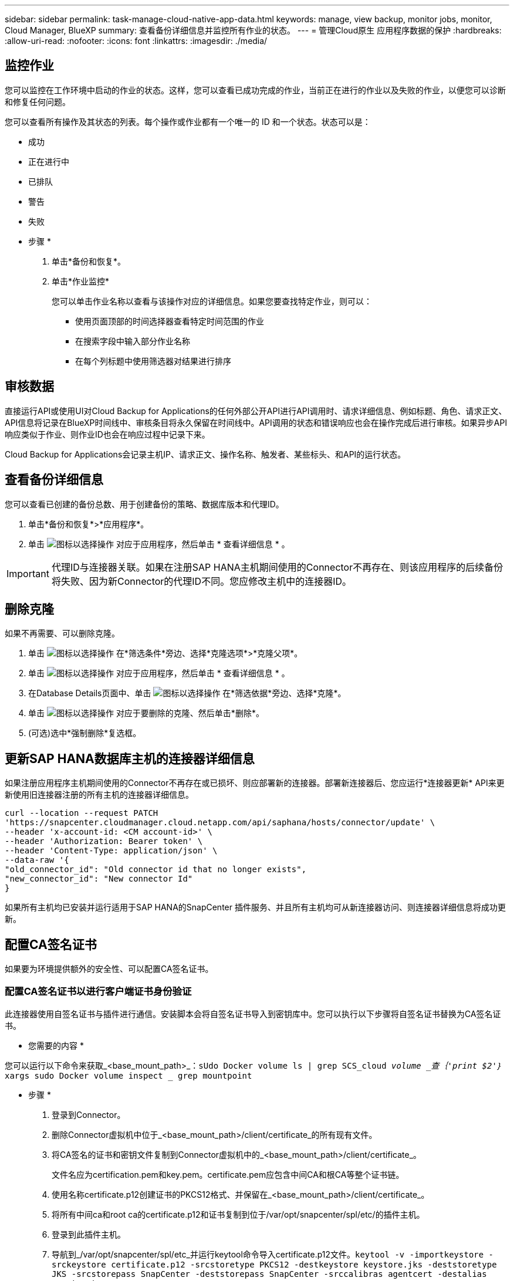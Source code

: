 ---
sidebar: sidebar 
permalink: task-manage-cloud-native-app-data.html 
keywords: manage, view backup, monitor jobs, monitor, Cloud Manager, BlueXP 
summary: 查看备份详细信息并监控所有作业的状态。 
---
= 管理Cloud原生 应用程序数据的保护
:hardbreaks:
:allow-uri-read: 
:nofooter: 
:icons: font
:linkattrs: 
:imagesdir: ./media/




== 监控作业

您可以监控在工作环境中启动的作业的状态。这样，您可以查看已成功完成的作业，当前正在进行的作业以及失败的作业，以便您可以诊断和修复任何问题。

您可以查看所有操作及其状态的列表。每个操作或作业都有一个唯一的 ID 和一个状态。状态可以是：

* 成功
* 正在进行中
* 已排队
* 警告
* 失败


* 步骤 *

. 单击*备份和恢复*。
. 单击*作业监控*
+
您可以单击作业名称以查看与该操作对应的详细信息。如果您要查找特定作业，则可以：

+
** 使用页面顶部的时间选择器查看特定时间范围的作业
** 在搜索字段中输入部分作业名称
** 在每个列标题中使用筛选器对结果进行排序






== 审核数据

直接运行API或使用UI对Cloud Backup for Applications的任何外部公开API进行API调用时、请求详细信息、例如标题、角色、请求正文、API信息将记录在BlueXP时间线中、审核条目将永久保留在时间线中。API调用的状态和错误响应也会在操作完成后进行审核。如果异步API响应类似于作业、则作业ID也会在响应过程中记录下来。

Cloud Backup for Applications会记录主机IP、请求正文、操作名称、触发者、某些标头、和API的运行状态。



== 查看备份详细信息

您可以查看已创建的备份总数、用于创建备份的策略、数据库版本和代理ID。

. 单击*备份和恢复*>*应用程序*。
. 单击 image:icon-action.png["图标以选择操作"] 对应于应用程序，然后单击 * 查看详细信息 * 。



IMPORTANT: 代理ID与连接器关联。如果在注册SAP HANA主机期间使用的Connector不再存在、则该应用程序的后续备份将失败、因为新Connector的代理ID不同。您应修改主机中的连接器ID。



== 删除克隆

如果不再需要、可以删除克隆。

. 单击 image:button_plus_sign_square.png["图标以选择操作"] 在*筛选条件*旁边、选择*克隆选项*>*克隆父项*。
. 单击 image:icon-action.png["图标以选择操作"] 对应于应用程序，然后单击 * 查看详细信息 * 。
. 在Database Details页面中、单击 image:button_plus_sign_square.png["图标以选择操作"] 在*筛选依据*旁边、选择*克隆*。
. 单击 image:icon-action.png["图标以选择操作"] 对应于要删除的克隆、然后单击*删除*。
. (可选)选中*强制删除*复选框。




== 更新SAP HANA数据库主机的连接器详细信息

如果注册应用程序主机期间使用的Connector不再存在或已损坏、则应部署新的连接器。部署新连接器后、您应运行*连接器更新* API来更新使用旧连接器注册的所有主机的连接器详细信息。

[listing]
----
curl --location --request PATCH
'https://snapcenter.cloudmanager.cloud.netapp.com/api/saphana/hosts/connector/update' \
--header 'x-account-id: <CM account-id>' \
--header 'Authorization: Bearer token' \
--header 'Content-Type: application/json' \
--data-raw '{
"old_connector_id": "Old connector id that no longer exists",
"new_connector_id": "New connector Id"
}
----
如果所有主机均已安装并运行适用于SAP HANA的SnapCenter 插件服务、并且所有主机均可从新连接器访问、则连接器详细信息将成功更新。



== 配置CA签名证书

如果要为环境提供额外的安全性、可以配置CA签名证书。



=== 配置CA签名证书以进行客户端证书身份验证

此连接器使用自签名证书与插件进行通信。安装脚本会将自签名证书导入到密钥库中。您可以执行以下步骤将自签名证书替换为CA签名证书。

* 您需要的内容 *

您可以运行以下命令来获取_<base_mount_path>_：`sUdo Docker volume ls | grep SCS_cloud _volume _查｛'print $2'｝_ xargs sudo Docker volume inspect _ grep mountpoint`

* 步骤 *

. 登录到Connector。
. 删除Connector虚拟机中位于_<base_mount_path>/client/certificate_的所有现有文件。
. 将CA签名的证书和密钥文件复制到Connector虚拟机中的_<base_mount_path>/client/certificate_。
+
文件名应为certification.pem和key.pem。certificate.pem应包含中间CA和根CA等整个证书链。

. 使用名称certificate.p12创建证书的PKCS12格式、并保留在_<base_mount_path>/client/certificate_。
. 将所有中间ca和root ca的certificate.p12和证书复制到位于/var/opt/snapcenter/spl/etc/的插件主机。
. 登录到此插件主机。
. 导航到_/var/opt/snapcenter/spl/etc_并运行keytool命令导入certificate.p12文件。`keytool -v -importkeystore -srckeystore certificate.p12 -srcstoretype PKCS12 -destkeystore keystore.jks -deststoretype JKS -srcstorepass SnapCenter -deststorepass SnapCenter -srccalibras agentcert -destalias agentcert -noprop`
. 导入根CA和中间证书。`keytool -import -trustcacerks -keystore keystore.jks -storepass SnapCenter -alias trustedca -file <certificate.crT>`
+

NOTE: certfile.crt是指根CA以及中间CA的证书。

. 重新启动SPL：`systemctl restart spl`




=== 为插件的服务器证书配置CA签名证书

CA证书应具有Connector虚拟机与之通信的插件主机的确切名称。

* 您需要的内容 *

您可以运行以下命令来获取_<base_mount_path>_：`sUdo Docker volume ls | grep SCS_cloud _volume _查｛'print $2'｝_ xargs sudo Docker volume inspect _ grep mountpoint`

* 步骤 *

. 在插件主机上执行以下步骤：
+
.. 导航到包含SPL密钥库的文件夹/var/opt/snapcenter/spl/etc_。
.. 创建证书的PKCS12格式、此证书同时具有别名_splkeystorey的证书和密钥。
.. 添加CA证书。`keytool -importkeystore -srckeystore <CertificatePathToImport>-srcstoretype PKCS12 -destkeystore keystore.jks -deststoretype JKS -srcalibras splkeystore -destalias splkeystore -splkeystore -nodestalias splkeystore -noprop`
.. 验证证书。`keytool -list -v -keystore keystore.jks`
.. 重新启动SPL：`systemctl restart spl`


. 在连接器上执行以下步骤：
+
.. 以非root用户身份登录到Connector。
.. 将整个CA证书链复制到位于_<base_mount_path>/server_的永久性卷。
+
如果服务器文件夹不存在、请创建该文件夹。

.. 连接到cloudmanager_SCS_cloud、并将_config.yml_中的* enableCACert_*修改为* true *。`sUdo Docker exec -t cloudmanager_SCS_cloud sed -i 's/enableCACert：false/enableCACert：true/g'/opt/netapp/cloudmanager-SCS-cloud/config/config.yml`
.. 重新启动cloudmanager_SCS_cloud容器。`s使用Docker重新启动cloudmanager_SCS_cloud`






== 访问REST API

可以使用REST API将应用程序保护到云 https://snapcenter.cloudmanager.cloud.netapp.com/api-doc/["此处"]。

要访问REST API、您应获取具有联合身份验证的用户令牌。有关获取用户令牌的信息、请参见 https://docs.netapp.com/us-en/cloud-manager-automation/platform/create_user_token.html#create-a-user-token-with-federated-authentication["创建具有联合身份验证的用户令牌"]。
